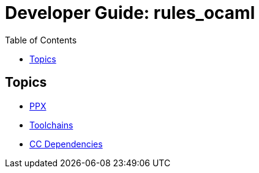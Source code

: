 = Developer Guide: rules_ocaml
:page-permalink: /:path/index.html
:page-layout: page_rules_ocaml
:page-pkg: rules_ocaml
:page-doc: dg
:page-sidebar: false
:page-tags: [formatting]
:page-keywords: notes, tips, cautions, warnings, admonitions
:page-last_updated: June 30, 2022
:toc: true

== Topics

* link:ppx[PPX]
* link:toolchains[Toolchains]
* link:cc_deps[CC Dependencies]
